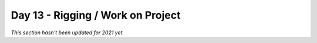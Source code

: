 Day 13 - Rigging / Work on Project
==================================

*This section hasn't been updated for 2021 yet.*


